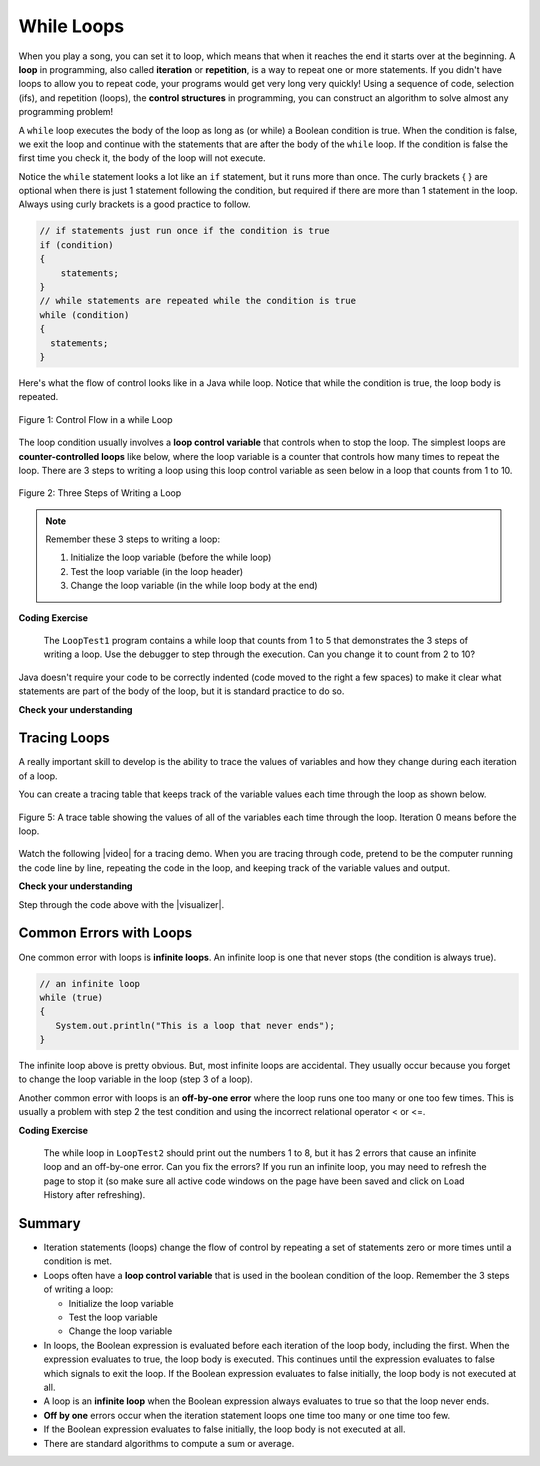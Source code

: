 .. qnum::
   :prefix: 4-1-
   :start: 1 
   
.. |CodingEx| image:: ../../_static/codingExercise.png
    :width: 30px
    :align: middle
    :alt: coding exercise
    
    
.. |Exercise| image:: ../../_static/exercise.png
    :width: 35
    :align: middle
    :alt: exercise
    
    
.. |Groupwork| image:: ../../_static/groupwork.png
    :width: 35
    :align: middle
    :alt: groupwork




While Loops
============

..	index::
	single: loop
	single: looping
    single: iteration
	single: while
	pair: loop; while
	

.. image:: Figures/loops.png
    :width: 125
    :align: left
    
When you play a song, you can set it to loop, which means that when it reaches the end it starts over at the beginning.  A **loop** in programming, also called **iteration** or **repetition**,  is a way to repeat one or more statements. If you didn't have loops to allow you to repeat code, your programs would get very long very quickly! Using a sequence of code, selection (ifs), and repetition (loops), the **control structures** in programming, you can construct an algorithm to solve almost any programming problem! 

A ``while`` loop executes the body of the loop as long as (or while) a Boolean condition is true.  When the condition is false, we exit the loop and continue with the statements that are after the body of the ``while`` loop.  If the condition is false the first time you check it, the body of the loop will not execute.  

Notice the ``while`` statement looks a lot like an ``if`` statement, but it runs more than once. The curly brackets { } are optional when there is just 1 statement following the condition, but required if there are more than 1 statement in the loop. Always using curly brackets is a good practice to follow.

.. code-block:: java

    // if statements just run once if the condition is true
    if (condition)
    {
        statements;
    }
    // while statements are repeated while the condition is true
    while (condition)
    {
      statements;
    }
    

Here's what the flow of control looks like in a Java while loop. 
Notice that while the condition is true, the loop body is repeated.

.. figure:: Figures/WhileLoopFlow.png
    :width: 250px
    :align: center
    :figclass: align-center

    Figure 1: Control Flow in a while Loop
    
The loop condition usually involves a **loop control variable** that controls when to stop the loop. The simplest loops are **counter-controlled loops** like below, where the loop variable is a counter that controls how many times to repeat the loop. There are 3 steps to writing a loop using this loop control variable as seen below in a loop that counts from 1 to 10.

.. figure:: Figures/loop3steps.png
    :width: 400px
    :align: center
    :figclass: align-center

    Figure 2: Three Steps of Writing a Loop


.. note:: 

    Remember these 3 steps to writing a loop:

    1. Initialize the loop variable (before the while loop)
    2. Test the loop variable (in the loop header)
    3. Change the loop variable (in the while loop body at the end)



|CodingEx| **Coding Exercise**

   
   The ``LoopTest1`` program contains a while loop that counts from 1 to 5 that demonstrates the 3 steps of writing a loop. 
   Use the debugger to step through the execution.
   Can you change it to count from 2 to 10? 
   
Java doesn't require your code to be correctly indented (code moved to the right a few spaces) to make it clear what statements are part of the body of the loop, but it is standard practice to do so.  

|Exercise| **Check your understanding**

.. mchoice:: q4_1_1
   :practice: T
   :answer_a: while (count == 10)
   :answer_b: while (count < 10)
   :answer_c: while (count <= 10)
   :answer_d: while (count > 10)
   :correct: c
   :feedback_a: This would not print out anything because count = 0 at the start of the loop, so it never equals 10.
   :feedback_b: This would print out 0 2 4 6 8. Try it in the Active Code window above.
   :feedback_c: Yes, try it in the Active Code window above.
   :feedback_d: This would not print out anything because count = 0 at the start of the loop, so it is not greater than 10.
  
   Consider the following code segment. Which of the following can be used as a replacement for the missing loop header so that the loop prints out "0 2 4 6 8 10"? 
   
   .. code-block:: java 

        int count = 0;
        /* missing loop header */
        {
            System.out.print(count + " ");
            count += 2;
        }





Tracing Loops
-------------
    
.. |video| raw:: html

   <a href="https://www.youtube.com/watch?v=TZss5ukwN8s" target="_blank">video</a>

A really important skill to develop is the ability to trace the values of variables and how they change during each iteration of a loop.  

You can create a tracing table that keeps track of the variable values each time through the loop as shown below.

.. figure:: Figures/traceTable.png
    :width: 150px
    :align: center
    :figclass: align-center

    Figure 5: A trace table showing the values of all of the variables each time through the loop.  Iteration 0 means before the loop.
    
Watch the following |video| for a tracing demo. When you are tracing through code, pretend to be the computer running the code line by line, repeating the code in the loop, and keeping track of the variable values and output. 
   
.. youtube:: TZss5ukwN8s
    :width: 600
    :align: center
    
    
.. |visualizer| raw:: html

   <a href="http://www.pythontutor.com/visualize.html#code=public%20class%20TraceLoop%20%7B%0A%20%20%20%20public%20static%20void%20main%28String%5B%5D%20args%29%20%7B%0A%20%20%20%20%20%20int%20count%20%3D%201%3B%0A%20%20%20%20%20%20while%20%28count%20%3C%3D%2010%29%0A%20%20%20%20%20%20%7B%0A%20%20%20%20%20%20%20%20%20count%20*%3D%202%3B%0A%20%20%20%20%20%20%7D%0A%20%20%20%20%20%20count%20%3D%20count%20-%2010%3B%0A%20%20%20%20%7D%0A%7D&cumulative=false&curInstr=16&heapPrimitives=nevernest&mode=display&origin=opt-frontend.js&py=java&rawInputLstJSON=%5B%5D&textReferences=false" target="_blank">visualizer</a>    
    
    
|Exercise| **Check your understanding**

.. mchoice:: q4_1_2
   :practice: T
   :answer_a: 0
   :answer_b: 1
   :answer_c: 16
   :answer_d: 6
   :correct: d
   :feedback_a: Count is changed inside the loop and after the loop. 
   :feedback_b: Count is changed inside the loop and after the loop. 
   :feedback_c: Don't forget to subtract 10 from count after the loop.
   :feedback_d: Yes, the loop will keep multiplying count by 2 to get 2, 4, 8, 16 and then it subtracts 10 from 16 after the loop. 
  
   Consider the following code segment. What is count's value after running this code segment? (To trace through the code, keep track of the variable count and its value through each iteration of the loop.)
   
   .. code-block:: java 

     int count = 1;
     while (count <= 10)
     {
         count *= 2;
     }
     count = count - 10;

Step through the code above with the |visualizer|.

.. mchoice:: q4_1_3
   :practice: T
   :answer_a: 5 4 3 2 1
   :answer_b: -5 -4 -3 -2 -1
   :answer_c: -4 -3 -2 -1 0
   :correct: c
   :feedback_a: x is initialized (set) to -5 to start. 
   :feedback_b: x is incremented (x++) before the print statement executes.
   :feedback_c: x is set to -5 to start but then incremented by 1 so it first prints -4.

   What does the following code print? (To trace through the code, keep track of the variable x and its value, the iteration of the loop, and the output every time through the loop.)  
   
   .. code-block:: java 

     int x = -5;
     while (x < 0) 
     { 
        x++; 
        System.out.print(x + " ");
     }




Common Errors with Loops
------------------------

..	index::
	single: infinite loop
	pair: loop; infinite

One common error with loops is **infinite loops**.  An infinite loop is one that never stops (the condition is always true). 

.. code-block:: java 
  
   // an infinite loop
   while (true)
   {
      System.out.println("This is a loop that never ends");
   }
   
The infinite loop above is pretty obvious.  But, most infinite loops are accidental.  They usually occur because you forget to change the loop variable in the loop (step 3 of a loop).

Another common error with loops is an **off-by-one error** where the loop runs one too many or one too few times. This is usually a problem with step 2 the test condition and using the incorrect relational operator < or <=.

|CodingEx| **Coding Exercise**


   
   The while loop in ``LoopTest2`` should print out the numbers 1 to 8, but it has 2 errors that cause an infinite loop and an off-by-one error. Can you fix the errors? If you run an infinite loop, you may need to refresh the page to stop it (so make sure all active code windows on the page have been saved and click on Load History after refreshing).
  
   
Summary
-------------------


- Iteration statements (loops) change the flow of control by repeating a set of statements zero or more times until a condition is met.

- Loops often have a **loop control variable** that is used in the boolean condition of the loop. Remember the 3 steps of writing a loop:

  - Initialize the loop variable
  - Test the loop variable
  - Change the loop variable
  
- In loops, the Boolean expression is evaluated before each iteration of the loop body, including the first. When the expression evaluates to true, the loop body is executed. This continues until the expression evaluates to false which signals to exit the loop. If the Boolean expression evaluates to false initially, the loop body is not executed at all.

- A loop is an **infinite loop** when the Boolean expression always evaluates to true so that the loop never ends.

- **Off by one** errors occur when the iteration statement loops one time too many or one time too few.

- If the Boolean expression evaluates to false initially, the loop body is not executed at all.

- There are standard algorithms to compute a sum or average.

.. Here is an example ``while`` loop that just prints the numbers until 0 is reached. Can you modify it to print 0 too?
    
.. .. activecode:: code4_1_4
   :language: java
   
   public class Test
   {
      public static void main(String[] args)
      {
          int x = 3;
          while (x > 0)
          {
             System.out.println(x);
             x = x - 1;
          }
      }
   }
   
.. Here is an example ``for`` loop that just prints the numbers until 0 is reached. Can you modify it to print 0 too?
   
.. .. activecode:: code4_1_5
   :language: java
   
   public class Test
   {
      public static void main(String[] args)
      {
          for (int x = 3; x > 0; x--)
          {
             System.out.println(x);
          }
      }
   }
   
.. Which of the two loops above takes less code?  While you can write any loop with either a ``while`` or ``for``, programmers tend to use the ``while`` when they don't know how many times the loop will execute and the ``for`` when they know the number of times to execute the loop.  The problem with using a ``while`` loop to execute a loop a certain number of times is that you have to remember to update the variable in the loop.  The ``for`` loop allows you to specify all of the important things about a loop in one place (what value do variables start at, what is the condition to test, and how the loop variables change).  

.. **Check your understanding**

.. .. clickablearea:: click_while1
    :question: Click on all the statements that are part of the body of the while loop.  If you make a mistake you can click on the statement again to unhighlight it.
    :iscode:
    :feedback: Remember, the body of a loop is all the statements between the { and } after the while keyword or single statement following the while if there are no {}.
    
    :click-incorrect:int x = 5;:endclick:
    :click-incorrect:while (x > 0):endclick:
    :click-incorrect:{:endclick:
        :click-correct:System.out.println(x);:endclick:
        :click-correct:x = x - 1;:endclick:
    :click-incorrect:}:endclick:
        
.. .. clickablearea:: click_for1
    :question: Click on all the statements that are part of the body of the for loop.  If you make a mistake you can click on the statement again to unhighlight it.
    :iscode:
    :feedback: Remember, the body of a loop is all the statements between the { and } after the for declaration or a single statement following the for declaration if there are no {}.
    
    :click-incorrect:for (int x = 5; x > 0; x--):endclick:
        :click-correct:System.out.println(x);:endclick:
        
.. .. clickablearea:: click_for2
    :question: Click on all the statements that are part of the body of the for loop.  If you make a mistake you can click on the statement again to unhighlight it.
    :iscode:
    :feedback: Remember, the body of a loop is all the statements between the { and } after the for declaration or single statement following the for declaration if there are no {}.  Java doesn't require the body to be indented, but you should indent it to make it easier to see that the statements are part of the loop.
    
    :click-incorrect:String message1 = "I ";:endclick:
    :click-incorrect:String message2a = "love ";:endclick:
    :click-incorrect:String message3 = "you";:endclick:
    :click-incorrect:String message2b = "miss ";:endclick:
    :click-incorrect:for (int x = 1; x < 4; x++):endclick:
    :click-incorrect:{:endclick:
        :click-correct:System.out.println(message1 + message2a + message3);:endclick:
        :click-correct:System.out.println(message1 + message2b + message3);:endclick:
    :click-incorrect:}:endclick:
    
